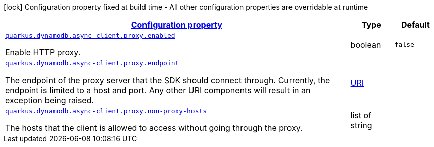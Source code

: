 [.configuration-legend]
icon:lock[title=Fixed at build time] Configuration property fixed at build time - All other configuration properties are overridable at runtime
[.configuration-reference, cols="80,.^10,.^10"]
|===

h|[[quarkus-dynamodb-config-group-netty-http-client-config-netty-proxy-configuration_configuration]]link:#quarkus-dynamodb-config-group-netty-http-client-config-netty-proxy-configuration_configuration[Configuration property]

h|Type
h|Default

a| [[quarkus-dynamodb-config-group-netty-http-client-config-netty-proxy-configuration_quarkus.dynamodb.async-client.proxy.enabled]]`link:#quarkus-dynamodb-config-group-netty-http-client-config-netty-proxy-configuration_quarkus.dynamodb.async-client.proxy.enabled[quarkus.dynamodb.async-client.proxy.enabled]`

[.description]
--
Enable HTTP proxy.
--|boolean 
|`false`


a| [[quarkus-dynamodb-config-group-netty-http-client-config-netty-proxy-configuration_quarkus.dynamodb.async-client.proxy.endpoint]]`link:#quarkus-dynamodb-config-group-netty-http-client-config-netty-proxy-configuration_quarkus.dynamodb.async-client.proxy.endpoint[quarkus.dynamodb.async-client.proxy.endpoint]`

[.description]
--
The endpoint of the proxy server that the SDK should connect through. 
 Currently, the endpoint is limited to a host and port. Any other URI components will result in an exception being raised.
--|link:https://docs.oracle.com/javase/8/docs/api/java/net/URI.html[URI]
 
|


a| [[quarkus-dynamodb-config-group-netty-http-client-config-netty-proxy-configuration_quarkus.dynamodb.async-client.proxy.non-proxy-hosts]]`link:#quarkus-dynamodb-config-group-netty-http-client-config-netty-proxy-configuration_quarkus.dynamodb.async-client.proxy.non-proxy-hosts[quarkus.dynamodb.async-client.proxy.non-proxy-hosts]`

[.description]
--
The hosts that the client is allowed to access without going through the proxy.
--|list of string 
|

|===